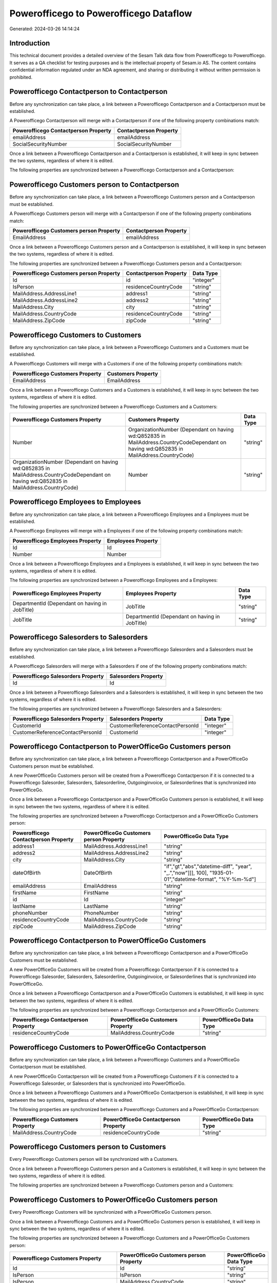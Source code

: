 =======================================
Powerofficego to Powerofficego Dataflow
=======================================

Generated: 2024-03-26 14:14:24

Introduction
------------

This technical document provides a detailed overview of the Sesam Talk data flow from Powerofficego to Powerofficego. It serves as a QA checklist for testing purposes and is the intellectual property of Sesam.io AS. The content contains confidential information regulated under an NDA agreement, and sharing or distributing it without written permission is prohibited.

Powerofficego Contactperson to  Contactperson
---------------------------------------------
Before any synchronization can take place, a link between a Powerofficego Contactperson and a  Contactperson must be established.

A Powerofficego Contactperson will merge with a  Contactperson if one of the following property combinations match:

.. list-table::
   :header-rows: 1

   * - Powerofficego Contactperson Property
     -  Contactperson Property
   * - emailAddress
     - emailAddress
   * - SocialSecurityNumber
     - SocialSecurityNumber

Once a link between a Powerofficego Contactperson and a  Contactperson is established, it will keep in sync between the two systems, regardless of where it is edited.

The following properties are synchronized between a Powerofficego Contactperson and a  Contactperson:

.. list-table::
   :header-rows: 1

   * - Powerofficego Contactperson Property
     -  Contactperson Property
     -  Data Type


Powerofficego Customers person to  Contactperson
------------------------------------------------
Before any synchronization can take place, a link between a Powerofficego Customers person and a  Contactperson must be established.

A Powerofficego Customers person will merge with a  Contactperson if one of the following property combinations match:

.. list-table::
   :header-rows: 1

   * - Powerofficego Customers person Property
     -  Contactperson Property
   * - EmailAddress
     - emailAddress

Once a link between a Powerofficego Customers person and a  Contactperson is established, it will keep in sync between the two systems, regardless of where it is edited.

The following properties are synchronized between a Powerofficego Customers person and a  Contactperson:

.. list-table::
   :header-rows: 1

   * - Powerofficego Customers person Property
     -  Contactperson Property
     -  Data Type
   * - Id
     - id
     - "integer"
   * - IsPerson
     - residenceCountryCode
     - "string"
   * - MailAddress.AddressLine1
     - address1
     - "string"
   * - MailAddress.AddressLine2
     - address2
     - "string"
   * - MailAddress.City
     - city
     - "string"
   * - MailAddress.CountryCode
     - residenceCountryCode
     - "string"
   * - MailAddress.ZipCode
     - zipCode
     - "string"


Powerofficego Customers to  Customers
-------------------------------------
Before any synchronization can take place, a link between a Powerofficego Customers and a  Customers must be established.

A Powerofficego Customers will merge with a  Customers if one of the following property combinations match:

.. list-table::
   :header-rows: 1

   * - Powerofficego Customers Property
     -  Customers Property
   * - EmailAddress
     - EmailAddress

Once a link between a Powerofficego Customers and a  Customers is established, it will keep in sync between the two systems, regardless of where it is edited.

The following properties are synchronized between a Powerofficego Customers and a  Customers:

.. list-table::
   :header-rows: 1

   * - Powerofficego Customers Property
     -  Customers Property
     -  Data Type
   * - Number
     - OrganizationNumber (Dependant on having wd:Q852835 in MailAddress.CountryCodeDependant on having wd:Q852835 in MailAddress.CountryCode)
     - "string"
   * - OrganizationNumber (Dependant on having wd:Q852835 in MailAddress.CountryCodeDependant on having wd:Q852835 in MailAddress.CountryCode)
     - Number
     - "string"


Powerofficego Employees to  Employees
-------------------------------------
Before any synchronization can take place, a link between a Powerofficego Employees and a  Employees must be established.

A Powerofficego Employees will merge with a  Employees if one of the following property combinations match:

.. list-table::
   :header-rows: 1

   * - Powerofficego Employees Property
     -  Employees Property
   * - Id
     - Id
   * - Number
     - Number

Once a link between a Powerofficego Employees and a  Employees is established, it will keep in sync between the two systems, regardless of where it is edited.

The following properties are synchronized between a Powerofficego Employees and a  Employees:

.. list-table::
   :header-rows: 1

   * - Powerofficego Employees Property
     -  Employees Property
     -  Data Type
   * - DepartmentId (Dependant on having  in JobTitle)
     - JobTitle
     - "string"
   * - JobTitle
     - DepartmentId (Dependant on having  in JobTitle)
     - "string"


Powerofficego Salesorders to  Salesorders
-----------------------------------------
Before any synchronization can take place, a link between a Powerofficego Salesorders and a  Salesorders must be established.

A Powerofficego Salesorders will merge with a  Salesorders if one of the following property combinations match:

.. list-table::
   :header-rows: 1

   * - Powerofficego Salesorders Property
     -  Salesorders Property
   * - Id
     - Id

Once a link between a Powerofficego Salesorders and a  Salesorders is established, it will keep in sync between the two systems, regardless of where it is edited.

The following properties are synchronized between a Powerofficego Salesorders and a  Salesorders:

.. list-table::
   :header-rows: 1

   * - Powerofficego Salesorders Property
     -  Salesorders Property
     -  Data Type
   * - CustomerId
     - CustomerReferenceContactPersonId
     - "integer"
   * - CustomerReferenceContactPersonId
     - CustomerId
     - "integer"


Powerofficego Contactperson to PowerOfficeGo Customers person
-------------------------------------------------------------
Before any synchronization can take place, a link between a Powerofficego Contactperson and a PowerOfficeGo Customers person must be established.

A new PowerOfficeGo Customers person will be created from a Powerofficego Contactperson if it is connected to a Powerofficego Salesorder, Salesorders, Salesorderline, Outgoinginvoice, or Salesorderlines that is synchronized into PowerOfficeGo.

Once a link between a Powerofficego Contactperson and a PowerOfficeGo Customers person is established, it will keep in sync between the two systems, regardless of where it is edited.

The following properties are synchronized between a Powerofficego Contactperson and a PowerOfficeGo Customers person:

.. list-table::
   :header-rows: 1

   * - Powerofficego Contactperson Property
     - PowerOfficeGo Customers person Property
     - PowerOfficeGo Data Type
   * - address1
     - MailAddress.AddressLine1
     - "string"
   * - address2
     - MailAddress.AddressLine2
     - "string"
   * - city
     - MailAddress.City
     - "string"
   * - dateOfBirth
     - DateOfBirth
     - "if","gt","abs","datetime-diff", "year", "_.","now"]]], 100], "1935-01-01","datetime-format", "%Y-%m-%d"]
   * - emailAddress
     - EmailAddress
     - "string"
   * - firstName
     - FirstName
     - "string"
   * - id
     - Id
     - "integer"
   * - lastName
     - LastName
     - "string"
   * - phoneNumber
     - PhoneNumber
     - "string"
   * - residenceCountryCode
     - MailAddress.CountryCode
     - "string"
   * - zipCode
     - MailAddress.ZipCode
     - "string"


Powerofficego Contactperson to PowerOfficeGo Customers
------------------------------------------------------
Before any synchronization can take place, a link between a Powerofficego Contactperson and a PowerOfficeGo Customers must be established.

A new PowerOfficeGo Customers will be created from a Powerofficego Contactperson if it is connected to a Powerofficego Salesorder, Salesorders, Salesorderline, Outgoinginvoice, or Salesorderlines that is synchronized into PowerOfficeGo.

Once a link between a Powerofficego Contactperson and a PowerOfficeGo Customers is established, it will keep in sync between the two systems, regardless of where it is edited.

The following properties are synchronized between a Powerofficego Contactperson and a PowerOfficeGo Customers:

.. list-table::
   :header-rows: 1

   * - Powerofficego Contactperson Property
     - PowerOfficeGo Customers Property
     - PowerOfficeGo Data Type
   * - residenceCountryCode
     - MailAddress.CountryCode
     - "string"


Powerofficego Customers to PowerOfficeGo Contactperson
------------------------------------------------------
Before any synchronization can take place, a link between a Powerofficego Customers and a PowerOfficeGo Contactperson must be established.

A new PowerOfficeGo Contactperson will be created from a Powerofficego Customers if it is connected to a Powerofficego Salesorder, or Salesorders that is synchronized into PowerOfficeGo.

Once a link between a Powerofficego Customers and a PowerOfficeGo Contactperson is established, it will keep in sync between the two systems, regardless of where it is edited.

The following properties are synchronized between a Powerofficego Customers and a PowerOfficeGo Contactperson:

.. list-table::
   :header-rows: 1

   * - Powerofficego Customers Property
     - PowerOfficeGo Contactperson Property
     - PowerOfficeGo Data Type
   * - MailAddress.CountryCode
     - residenceCountryCode
     - "string"


Powerofficego Customers person to  Customers
--------------------------------------------
Every Powerofficego Customers person will be synchronized with a  Customers.

Once a link between a Powerofficego Customers person and a  Customers is established, it will keep in sync between the two systems, regardless of where it is edited.

The following properties are synchronized between a Powerofficego Customers person and a  Customers:

.. list-table::
   :header-rows: 1

   * - Powerofficego Customers person Property
     -  Customers Property
     -  Data Type


Powerofficego Customers to PowerOfficeGo Customers person
---------------------------------------------------------
Every Powerofficego Customers will be synchronized with a PowerOfficeGo Customers person.

Once a link between a Powerofficego Customers and a PowerOfficeGo Customers person is established, it will keep in sync between the two systems, regardless of where it is edited.

The following properties are synchronized between a Powerofficego Customers and a PowerOfficeGo Customers person:

.. list-table::
   :header-rows: 1

   * - Powerofficego Customers Property
     - PowerOfficeGo Customers person Property
     - PowerOfficeGo Data Type
   * - Id
     - Id
     - "string"
   * - IsPerson
     - IsPerson
     - "string"
   * - IsPerson
     - MailAddress.CountryCode
     - "string"
   * - MailAddress.AddressLine1
     - MailAddress.AddressLine1
     - "string"
   * - MailAddress.AddressLine2
     - MailAddress.AddressLine2
     - "string"
   * - MailAddress.City
     - MailAddress.City
     - "string"
   * - MailAddress.CountryCode
     - IsPerson
     - "string"
   * - MailAddress.CountryCode
     - MailAddress.CountryCode
     - "string"
   * - MailAddress.LastChangedDateTimeOffset
     - MailAddress.LastChangedDateTimeOffset
     - "string"
   * - MailAddress.ZipCode
     - MailAddress.ZipCode
     - "string"


Powerofficego Suppliers person to  Contactperson
------------------------------------------------
Every Powerofficego Suppliers person will be synchronized with a  Contactperson.

Once a link between a Powerofficego Suppliers person and a  Contactperson is established, it will keep in sync between the two systems, regardless of where it is edited.

The following properties are synchronized between a Powerofficego Suppliers person and a  Contactperson:

.. list-table::
   :header-rows: 1

   * - Powerofficego Suppliers person Property
     -  Contactperson Property
     -  Data Type
   * - DateOfBirth
     - dateOfBirth
     - "if","gt","abs","datetime-diff", "year", "_.","now"]]], 100], "1935-01-01","datetime-format", "%Y-%m-%d"]
   * - EmailAddress
     - emailAddress
     - "string"
   * - FirstName
     - firstName
     - "string"
   * - LastName
     - lastName
     - "string"
   * - MailAddress.CountryCode
     - residenceCountryCode
     - "string"
   * - PhoneNumber
     - phoneNumber
     - "string"

